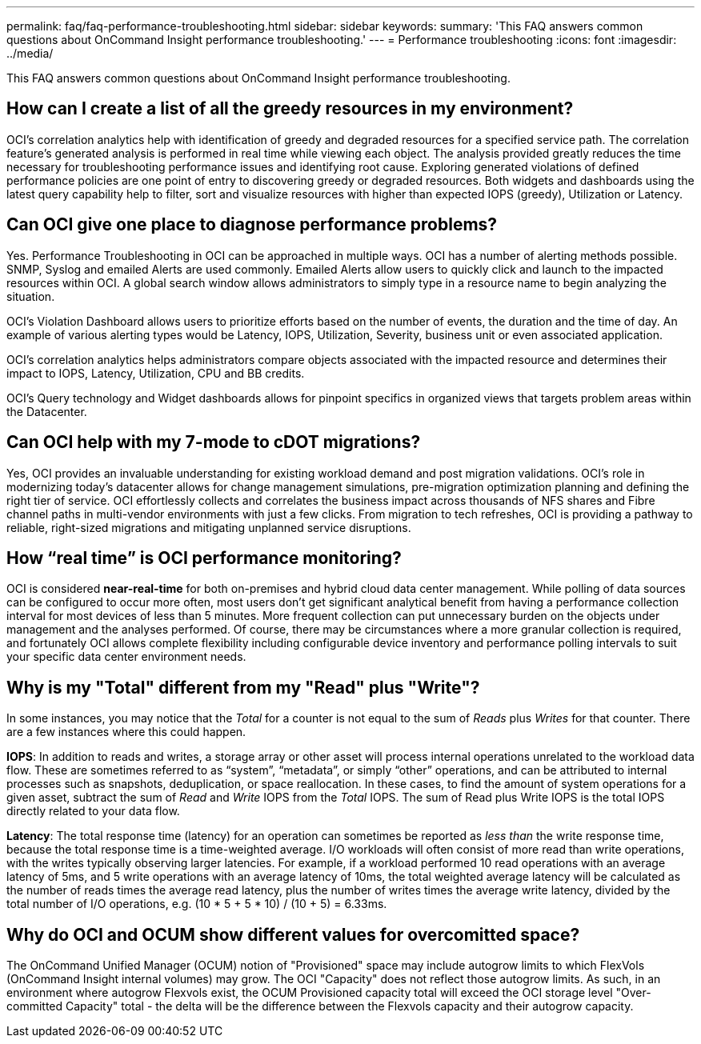 ---
permalink: faq/faq-performance-troubleshooting.html
sidebar: sidebar
keywords: 
summary: 'This FAQ answers common questions about OnCommand Insight performance troubleshooting.'
---
= Performance troubleshooting
:icons: font
:imagesdir: ../media/

[.lead]
This FAQ answers common questions about OnCommand Insight performance troubleshooting.

== How can I create a list of all the greedy resources in my environment?

OCI's correlation analytics help with identification of greedy and degraded resources for a specified service path. The correlation feature's generated analysis is performed in real time while viewing each object. The analysis provided greatly reduces the time necessary for troubleshooting performance issues and identifying root cause. Exploring generated violations of defined performance policies are one point of entry to discovering greedy or degraded resources. Both widgets and dashboards using the latest query capability help to filter, sort and visualize resources with higher than expected IOPS (greedy), Utilization or Latency.

== Can OCI give one place to diagnose performance problems?

Yes. Performance Troubleshooting in OCI can be approached in multiple ways. OCI has a number of alerting methods possible. SNMP, Syslog and emailed Alerts are used commonly. Emailed Alerts allow users to quickly click and launch to the impacted resources within OCI. A global search window allows administrators to simply type in a resource name to begin analyzing the situation.

OCI's Violation Dashboard allows users to prioritize efforts based on the number of events, the duration and the time of day. An example of various alerting types would be Latency, IOPS, Utilization, Severity, business unit or even associated application.

OCI's correlation analytics helps administrators compare objects associated with the impacted resource and determines their impact to IOPS, Latency, Utilization, CPU and BB credits.

OCI's Query technology and Widget dashboards allows for pinpoint specifics in organized views that targets problem areas within the Datacenter.

== Can OCI help with my 7-mode to cDOT migrations?

Yes, OCI provides an invaluable understanding for existing workload demand and post migration validations. OCI's role in modernizing today's datacenter allows for change management simulations, pre-migration optimization planning and defining the right tier of service. OCI effortlessly collects and correlates the business impact across thousands of NFS shares and Fibre channel paths in multi-vendor environments with just a few clicks. From migration to tech refreshes, OCI is providing a pathway to reliable, right-sized migrations and mitigating unplanned service disruptions.

== How "`real time`" is OCI performance monitoring?

OCI is considered *near-real-time* for both on-premises and hybrid cloud data center management. While polling of data sources can be configured to occur more often, most users don't get significant analytical benefit from having a performance collection interval for most devices of less than 5 minutes. More frequent collection can put unnecessary burden on the objects under management and the analyses performed. Of course, there may be circumstances where a more granular collection is required, and fortunately OCI allows complete flexibility including configurable device inventory and performance polling intervals to suit your specific data center environment needs.

== Why is my "Total" different from my "Read" plus "Write"?

In some instances, you may notice that the _Total_ for a counter is not equal to the sum of _Reads_ plus _Writes_ for that counter. There are a few instances where this could happen.

*IOPS*: In addition to reads and writes, a storage array or other asset will process internal operations unrelated to the workload data flow. These are sometimes referred to as "`system`", "`metadata`", or simply "`other`" operations, and can be attributed to internal processes such as snapshots, deduplication, or space reallocation. In these cases, to find the amount of system operations for a given asset, subtract the sum of _Read_ and _Write_ IOPS from the _Total_ IOPS. The sum of Read plus Write IOPS is the total IOPS directly related to your data flow.

*Latency*: The total response time (latency) for an operation can sometimes be reported as _less than_ the write response time, because the total response time is a time-weighted average. I/O workloads will often consist of more read than write operations, with the writes typically observing larger latencies. For example, if a workload performed 10 read operations with an average latency of 5ms, and 5 write operations with an average latency of 10ms, the total weighted average latency will be calculated as the number of reads times the average read latency, plus the number of writes times the average write latency, divided by the total number of I/O operations, e.g. (10 * 5 + 5 * 10) / (10 + 5) = 6.33ms.

== Why do OCI and OCUM show different values for overcomitted space?

The OnCommand Unified Manager (OCUM) notion of "Provisioned" space may include autogrow limits to which FlexVols (OnCommand Insight internal volumes) may grow. The OCI "Capacity" does not reflect those autogrow limits. As such, in an environment where autogrow Flexvols exist, the OCUM Provisioned capacity total will exceed the OCI storage level "Over-committed Capacity" total - the delta will be the difference between the Flexvols capacity and their autogrow capacity.
